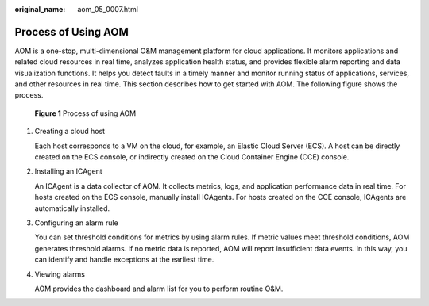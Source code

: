 :original_name: aom_05_0007.html

.. _aom_05_0007:

Process of Using AOM
====================

AOM is a one-stop, multi-dimensional O&M management platform for cloud applications. It monitors applications and related cloud resources in real time, analyzes application health status, and provides flexible alarm reporting and data visualization functions. It helps you detect faults in a timely manner and monitor running status of applications, services, and other resources in real time. This section describes how to get started with AOM. The following figure shows the process.


.. figure:: /_static/images/en-us_image_0000001448482821.jpg
   :alt: **Figure 1** Process of using AOM

   **Figure 1** Process of using AOM

#. Creating a cloud host

   Each host corresponds to a VM on the cloud, for example, an Elastic Cloud Server (ECS). A host can be directly created on the ECS console, or indirectly created on the Cloud Container Engine (CCE) console.

#. Installing an ICAgent

   An ICAgent is a data collector of AOM. It collects metrics, logs, and application performance data in real time. For hosts created on the ECS console, manually install ICAgents. For hosts created on the CCE console, ICAgents are automatically installed.

#. Configuring an alarm rule

   You can set threshold conditions for metrics by using alarm rules. If metric values meet threshold conditions, AOM generates threshold alarms. If no metric data is reported, AOM will report insufficient data events. In this way, you can identify and handle exceptions at the earliest time.

#. Viewing alarms

   AOM provides the dashboard and alarm list for you to perform routine O&M.
